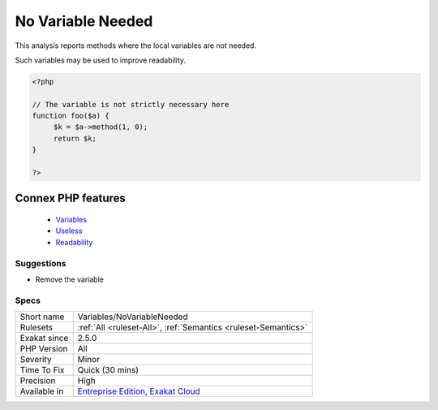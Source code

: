 .. _variables-novariableneeded:


.. _no-variable-needed:

No Variable Needed
++++++++++++++++++

.. meta::
	:description:
		No Variable Needed: This analysis reports methods where the local variables are not needed.
	:twitter:card: summary_large_image
	:twitter:site: @exakat
	:twitter:title: No Variable Needed
	:twitter:description: No Variable Needed: This analysis reports methods where the local variables are not needed
	:twitter:creator: @exakat
	:twitter:image:src: https://www.exakat.io/wp-content/uploads/2020/06/logo-exakat.png
	:og:image: https://www.exakat.io/wp-content/uploads/2020/06/logo-exakat.png
	:og:title: No Variable Needed
	:og:type: article
	:og:description: This analysis reports methods where the local variables are not needed
	:og:url: https://exakat.readthedocs.io/en/latest/Reference/Rules/No Variable Needed.html
	:og:locale: en

.. raw:: html


	<script type="application/ld+json">{"@context":"https:\/\/schema.org","@graph":[{"@type":"WebPage","@id":"https:\/\/php-tips.readthedocs.io\/en\/latest\/Reference\/Rules\/Variables\/NoVariableNeeded.html","url":"https:\/\/php-tips.readthedocs.io\/en\/latest\/Reference\/Rules\/Variables\/NoVariableNeeded.html","name":"No Variable Needed","isPartOf":{"@id":"https:\/\/www.exakat.io\/"},"datePublished":"Wed, 05 Mar 2025 15:10:46 +0000","dateModified":"Wed, 05 Mar 2025 15:10:46 +0000","description":"This analysis reports methods where the local variables are not needed","inLanguage":"en-US","potentialAction":[{"@type":"ReadAction","target":["https:\/\/exakat.readthedocs.io\/en\/latest\/No Variable Needed.html"]}]},{"@type":"WebSite","@id":"https:\/\/www.exakat.io\/","url":"https:\/\/www.exakat.io\/","name":"Exakat","description":"Smart PHP static analysis","inLanguage":"en-US"}]}</script>

This analysis reports methods where the local variables are not needed.

Such variables may be used to improve readability.

.. code-block:: php
   
   <?php
   
   // The variable is not strictly necessary here
   function foo($a) {
   	$k = $a->method(1, 0);
   	return $k;
   }
   
   ?>
Connex PHP features
-------------------

  + `Variables <https://php-dictionary.readthedocs.io/en/latest/dictionary/variable.ini.html>`_
  + `Useless <https://php-dictionary.readthedocs.io/en/latest/dictionary/useless.ini.html>`_
  + `Readability <https://php-dictionary.readthedocs.io/en/latest/dictionary/readability.ini.html>`_


Suggestions
___________

* Remove the variable




Specs
_____

+--------------+-------------------------------------------------------------------------------------------------------------------------+
| Short name   | Variables/NoVariableNeeded                                                                                              |
+--------------+-------------------------------------------------------------------------------------------------------------------------+
| Rulesets     | :ref:`All <ruleset-All>`, :ref:`Semantics <ruleset-Semantics>`                                                          |
+--------------+-------------------------------------------------------------------------------------------------------------------------+
| Exakat since | 2.5.0                                                                                                                   |
+--------------+-------------------------------------------------------------------------------------------------------------------------+
| PHP Version  | All                                                                                                                     |
+--------------+-------------------------------------------------------------------------------------------------------------------------+
| Severity     | Minor                                                                                                                   |
+--------------+-------------------------------------------------------------------------------------------------------------------------+
| Time To Fix  | Quick (30 mins)                                                                                                         |
+--------------+-------------------------------------------------------------------------------------------------------------------------+
| Precision    | High                                                                                                                    |
+--------------+-------------------------------------------------------------------------------------------------------------------------+
| Available in | `Entreprise Edition <https://www.exakat.io/entreprise-edition>`_, `Exakat Cloud <https://www.exakat.io/exakat-cloud/>`_ |
+--------------+-------------------------------------------------------------------------------------------------------------------------+


